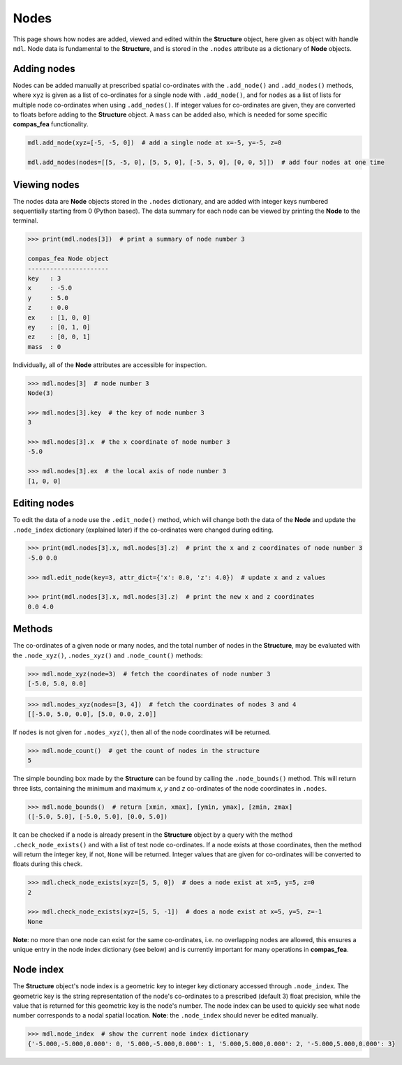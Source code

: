 ********************************************************************************
Nodes
********************************************************************************

This page shows how nodes are added, viewed and edited within the **Structure** object, here given as object with handle ``mdl``. Node data is fundamental to the **Structure**, and is stored in the ``.nodes`` attribute as a dictionary of **Node** objects.

============
Adding nodes
============

Nodes can be added manually at prescribed spatial co-ordinates with the ``.add_node()`` and ``.add_nodes()`` methods, where ``xyz`` is given as a list of co-ordinates for a single node with ``.add_node()``, and for ``nodes`` as a list of lists for multiple node co-ordinates when using ``.add_nodes()``. If integer values for co-ordinates are given, they are converted to floats before adding to the **Structure** object. A ``mass`` can be added also, which is needed for some specific **compas_fea** functionality.

.. code-block:: python

    mdl.add_node(xyz=[-5, -5, 0])  # add a single node at x=-5, y=-5, z=0

    mdl.add_nodes(nodes=[[5, -5, 0], [5, 5, 0], [-5, 5, 0], [0, 0, 5]])  # add four nodes at one time


=============
Viewing nodes
=============

The nodes data are **Node** objects stored in the ``.nodes`` dictionary, and are added with integer keys numbered sequentially starting from 0 (Python based). The data summary for each node can be viewed by printing the **Node** to the terminal.

.. code-block:: python

    >>> print(mdl.nodes[3])  # print a summary of node number 3

    compas_fea Node object
    ----------------------
    key   : 3
    x     : -5.0
    y     : 5.0
    z     : 0.0
    ex    : [1, 0, 0]
    ey    : [0, 1, 0]
    ez    : [0, 0, 1]
    mass  : 0

Individually, all of the **Node** attributes are accessible for inspection.

.. code-block:: python

  >>> mdl.nodes[3]  # node number 3
  Node(3)

  >>> mdl.nodes[3].key  # the key of node number 3
  3

  >>> mdl.nodes[3].x  # the x coordinate of node number 3
  -5.0

  >>> mdl.nodes[3].ex  # the local axis of node number 3
  [1, 0, 0]


=============
Editing nodes
=============

To edit the data of a node use the ``.edit_node()`` method, which will change both the data of the **Node** and update the ``.node_index`` dictionary (explained later) if the co-ordinates were changed during editing.

.. code-block:: python

   >>> print(mdl.nodes[3].x, mdl.nodes[3].z)  # print the x and z coordinates of node number 3
   -5.0 0.0

   >>> mdl.edit_node(key=3, attr_dict={'x': 0.0, 'z': 4.0})  # update x and z values

   >>> print(mdl.nodes[3].x, mdl.nodes[3].z)  # print the new x and z coordinates
   0.0 4.0


=======
Methods
=======

The co-ordinates of a given node or many nodes, and the total number of nodes in the **Structure**, may be evaluated with the ``.node_xyz()``, ``.nodes_xyz()`` and ``.node_count()`` methods:

.. code-block:: python

   >>> mdl.node_xyz(node=3)  # fetch the coordinates of node number 3
   [-5.0, 5.0, 0.0]

.. code-block:: python

   >>> mdl.nodes_xyz(nodes=[3, 4])  # fetch the coordinates of nodes 3 and 4
   [[-5.0, 5.0, 0.0], [5.0, 0.0, 2.0]]

If ``nodes`` is not given for ``.nodes_xyz()``, then all of the node coordinates will be returned.

.. code-block:: python

   >>> mdl.node_count()  # get the count of nodes in the structure
   5

The simple bounding box made by the **Structure** can be found by calling the ``.node_bounds()`` method. This will return three lists, containing the minimum and maximum `x`, `y` and `z` co-ordinates of the node coordinates in ``.nodes``.

.. code-block:: python

    >>> mdl.node_bounds()  # return [xmin, xmax], [ymin, ymax], [zmin, zmax]
    ([-5.0, 5.0], [-5.0, 5.0], [0.0, 5.0])

It can be checked if a node is already present in the **Structure** object by a query with the method ``.check_node_exists()`` and with a list of test node co-ordinates. If a node exists at those coordinates, then the method will return the integer key, if not, ``None`` will be returned. Integer values that are given for co-ordinates will be converted to floats during this check.

.. code-block:: python

   >>> mdl.check_node_exists(xyz=[5, 5, 0])  # does a node exist at x=5, y=5, z=0
   2

   >>> mdl.check_node_exists(xyz=[5, 5, -1])  # does a node exist at x=5, y=5, z=-1
   None

**Note**: no more than one node can exist for the same co-ordinates, i.e. no overlapping nodes are allowed, this ensures a unique entry in the node index dictionary (see below) and is currently important for many operations in **compas_fea**.


==========
Node index
==========

The **Structure** object's node index is a geometric key to integer key dictionary accessed through ``.node_index``. The geometric key is the string representation of the node's co-ordinates to a prescribed (default 3) float precision, while the value that is returned for this geometric key is the node's number. The node index can be used to quickly see what node number corresponds to a nodal spatial location. **Note**: the ``.node_index`` should never be edited manually.

.. code-block:: python

   >>> mdl.node_index  # show the current node index dictionary
   {'-5.000,-5.000,0.000': 0, '5.000,-5.000,0.000': 1, '5.000,5.000,0.000': 2, '-5.000,5.000,0.000': 3}
